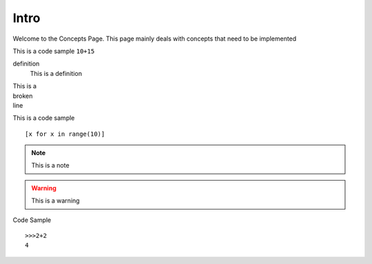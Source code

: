 =====
Intro
=====

Welcome to the Concepts Page.
This page mainly deals with concepts that need to be implemented

This is a code sample
``10+15``

definition
	This is a definition

| This is a 
| broken
| line

This is a code sample ::

	[x for x in range(10)]

.. note ::

    This is a note

.. warning ::

	This is a warning

Code Sample ::

    >>>2+2
    4	
    

